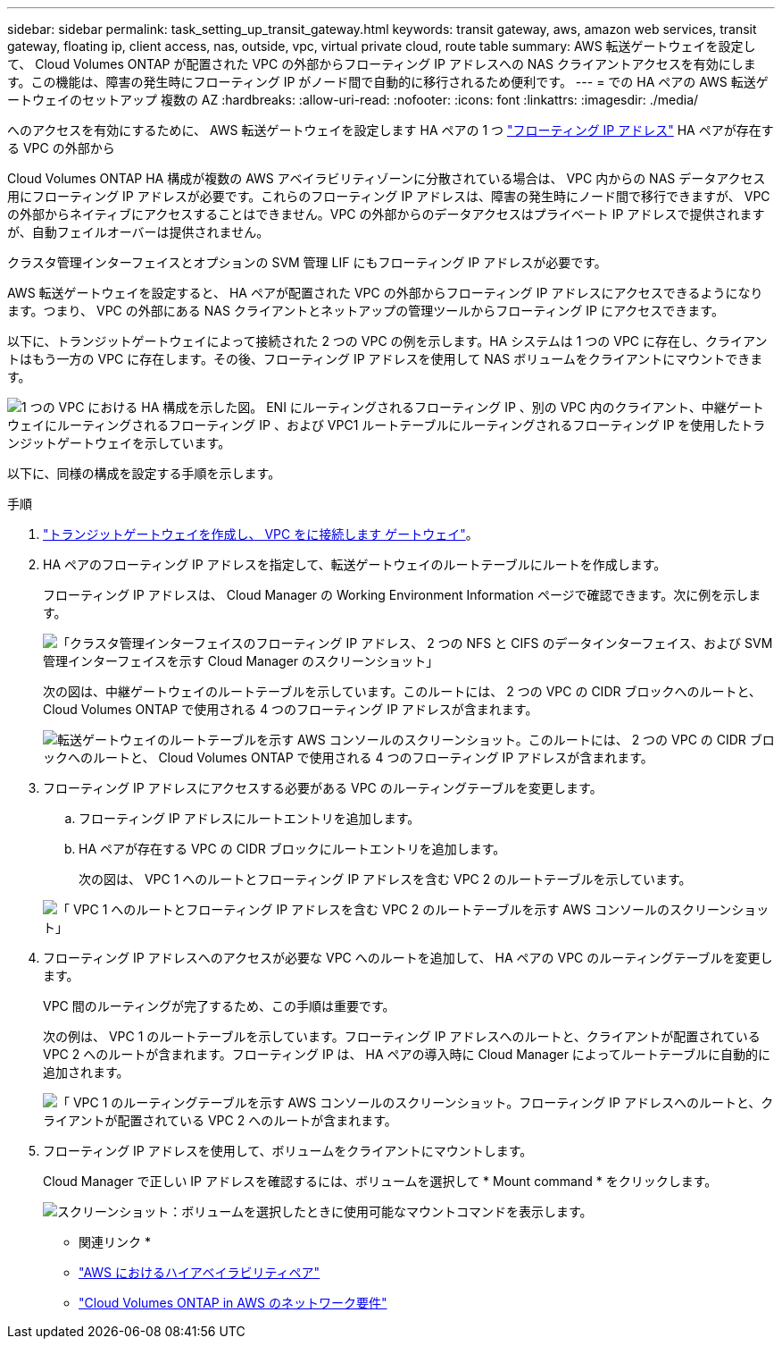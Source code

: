 ---
sidebar: sidebar 
permalink: task_setting_up_transit_gateway.html 
keywords: transit gateway, aws, amazon web services, transit gateway, floating ip, client access, nas, outside, vpc, virtual private cloud, route table 
summary: AWS 転送ゲートウェイを設定して、 Cloud Volumes ONTAP が配置された VPC の外部からフローティング IP アドレスへの NAS クライアントアクセスを有効にします。この機能は、障害の発生時にフローティング IP がノード間で自動的に移行されるため便利です。 
---
= での HA ペアの AWS 転送ゲートウェイのセットアップ 複数の AZ
:hardbreaks:
:allow-uri-read: 
:nofooter: 
:icons: font
:linkattrs: 
:imagesdir: ./media/


[role="lead"]
へのアクセスを有効にするために、 AWS 転送ゲートウェイを設定します HA ペアの 1 つ link:reference_networking_aws.html#aws-networking-requirements-for-cloud-volumes-ontap-ha-in-multiple-azs["フローティング IP アドレス"] HA ペアが存在する VPC の外部から

Cloud Volumes ONTAP HA 構成が複数の AWS アベイラビリティゾーンに分散されている場合は、 VPC 内からの NAS データアクセス用にフローティング IP アドレスが必要です。これらのフローティング IP アドレスは、障害の発生時にノード間で移行できますが、 VPC の外部からネイティブにアクセスすることはできません。VPC の外部からのデータアクセスはプライベート IP アドレスで提供されますが、自動フェイルオーバーは提供されません。

クラスタ管理インターフェイスとオプションの SVM 管理 LIF にもフローティング IP アドレスが必要です。

AWS 転送ゲートウェイを設定すると、 HA ペアが配置された VPC の外部からフローティング IP アドレスにアクセスできるようになります。つまり、 VPC の外部にある NAS クライアントとネットアップの管理ツールからフローティング IP にアクセスできます。

以下に、トランジットゲートウェイによって接続された 2 つの VPC の例を示します。HA システムは 1 つの VPC に存在し、クライアントはもう一方の VPC に存在します。その後、フローティング IP アドレスを使用して NAS ボリュームをクライアントにマウントできます。

image:diagram_transit_gateway.png["1 つの VPC における HA 構成を示した図。 ENI にルーティングされるフローティング IP 、別の VPC 内のクライアント、中継ゲートウェイにルーティングされるフローティング IP 、および VPC1 ルートテーブルにルーティングされるフローティング IP を使用したトランジットゲートウェイを示しています。"]

以下に、同様の構成を設定する手順を示します。

.手順
. https://docs.aws.amazon.com/vpc/latest/tgw/tgw-getting-started.html["トランジットゲートウェイを作成し、 VPC をに接続します ゲートウェイ"^]。
. HA ペアのフローティング IP アドレスを指定して、転送ゲートウェイのルートテーブルにルートを作成します。
+
フローティング IP アドレスは、 Cloud Manager の Working Environment Information ページで確認できます。次に例を示します。

+
image:screenshot_floating_ips.gif["「クラスタ管理インターフェイスのフローティング IP アドレス、 2 つの NFS と CIFS のデータインターフェイス、および SVM 管理インターフェイスを示す Cloud Manager のスクリーンショット」"]

+
次の図は、中継ゲートウェイのルートテーブルを示しています。このルートには、 2 つの VPC の CIDR ブロックへのルートと、 Cloud Volumes ONTAP で使用される 4 つのフローティング IP アドレスが含まれます。

+
image:screenshot_transit_gateway1.png["転送ゲートウェイのルートテーブルを示す AWS コンソールのスクリーンショット。このルートには、 2 つの VPC の CIDR ブロックへのルートと、 Cloud Volumes ONTAP で使用される 4 つのフローティング IP アドレスが含まれます。"]

. フローティング IP アドレスにアクセスする必要がある VPC のルーティングテーブルを変更します。
+
.. フローティング IP アドレスにルートエントリを追加します。
.. HA ペアが存在する VPC の CIDR ブロックにルートエントリを追加します。
+
次の図は、 VPC 1 へのルートとフローティング IP アドレスを含む VPC 2 のルートテーブルを示しています。

+
image:screenshot_transit_gateway2.png["「 VPC 1 へのルートとフローティング IP アドレスを含む VPC 2 のルートテーブルを示す AWS コンソールのスクリーンショット」"]



. フローティング IP アドレスへのアクセスが必要な VPC へのルートを追加して、 HA ペアの VPC のルーティングテーブルを変更します。
+
VPC 間のルーティングが完了するため、この手順は重要です。

+
次の例は、 VPC 1 のルートテーブルを示しています。フローティング IP アドレスへのルートと、クライアントが配置されている VPC 2 へのルートが含まれます。フローティング IP は、 HA ペアの導入時に Cloud Manager によってルートテーブルに自動的に追加されます。

+
image:screenshot_transit_gateway3.png["「 VPC 1 のルーティングテーブルを示す AWS コンソールのスクリーンショット。フローティング IP アドレスへのルートと、クライアントが配置されている VPC 2 へのルートが含まれます。"]

. フローティング IP アドレスを使用して、ボリュームをクライアントにマウントします。
+
Cloud Manager で正しい IP アドレスを確認するには、ボリュームを選択して * Mount command * をクリックします。

+
image:screenshot_mount.gif["スクリーンショット：ボリュームを選択したときに使用可能なマウントコマンドを表示します。"]



* 関連リンク *

* link:concept_ha.html["AWS におけるハイアベイラビリティペア"]
* link:reference_networking_aws.html["Cloud Volumes ONTAP in AWS のネットワーク要件"]

